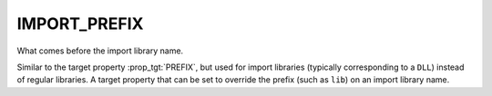 IMPORT_PREFIX
-------------

What comes before the import library name.

Similar to the target property :prop_tgt:`PREFIX`, but used for import libraries
(typically corresponding to a ``DLL``) instead of regular libraries.  A
target property that can be set to override the prefix (such as ``lib``)
on an import library name.
